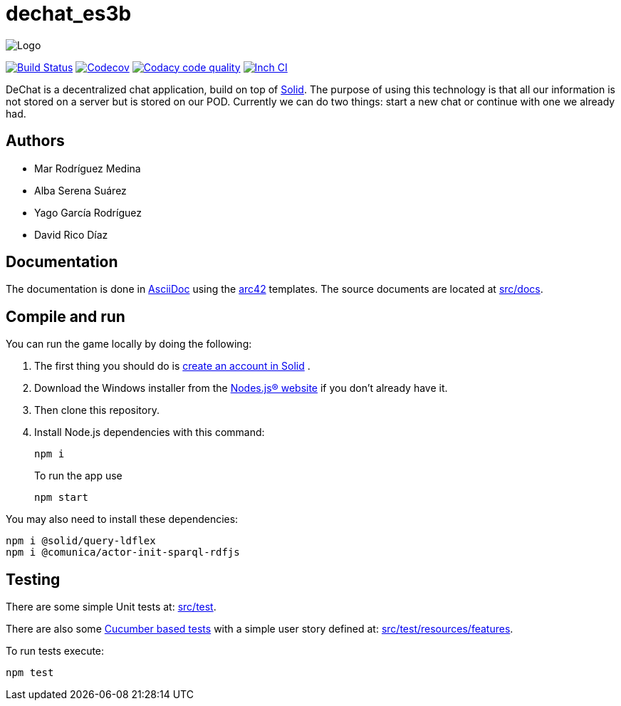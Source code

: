 = dechat_es3b

image:https://github.com/Arquisoft/dechat_es3b/blob/master/adocs/images/Logo.jpeg[]

image:https://travis-ci.org/Arquisoft/dechat_es3b.svg?branch=master["Build Status", link="https://travis-ci.org/Arquisoft/dechat_es3b"]
image:https://codecov.io/gh/Arquisoft/dechat_es3b/branch/master/graph/badge.svg["Codecov",link="https://codecov.io/gh/Arquisoft/dechat_es3b"]
image:https://api.codacy.com/project/badge/Grade/fc7dc1da60ee4e9fb67ccff782625794["Codacy code quality", link="https://www.codacy.com/app/jelabra/dechat_es3b?utm_source=github.com&utm_medium=referral&utm_content=Arquisoft/dechat_es3b&utm_campaign=Badge_Grade"]
image:http://inch-ci.org/github/Arquisoft/dechat_es3b.svg?branch=master["Inch CI",link="https://inch-ci.org/github/Arquisoft/dechat_es3b?branch=master&pending_build=498882"]

DeChat is a decentralized chat application, build on top of https://solid.inrupt.com/[Solid]. The purpose of using this technology is that all our information is not stored on a server but is stored on our POD. Currently we can do two things: start a new chat or continue with one we already had. 

== Authors
****

* Mar Rodríguez Medina
* Alba Serena Suárez
* Yago García Rodríguez
* David Rico Díaz
****
== Documentation

The documentation is done in http://asciidoc.org/[AsciiDoc]
using the https://arc42.org/[arc42] templates.
The source documents are located at
 https://github.com/Arquisoft/dechat_es3b/tree/master/src/docs[src/docs].

== Compile and run
You can run the game locally by doing the following:

. The first thing you should do is https://inrupt.net/[create an account in Solid] .
. Download the Windows installer from the https://nodejs.org/es/[Nodes.js® website] if you don't already have it.
. Then clone this repository.
. Install Node.js dependencies with this command: 
+
----
npm i
----
.To run the app use
+
----
npm start
----

You may also need to install these dependencies: 
----
npm i @solid/query-ldflex
npm i @comunica/actor-init-sparql-rdfjs
----




== Testing

There are some simple Unit tests at:
 https://github.com/Arquisoft/dechat_es3b/tree/master/src/test[src/test].

There are also some
 https://cucumber.io/[Cucumber based tests]
 with a simple user story defined at:
 https://github.com/Arquisoft/dechat_es3b/tree/master/src/test/resources/features[src/test/resources/features].

To run tests execute:

----
npm test
----












